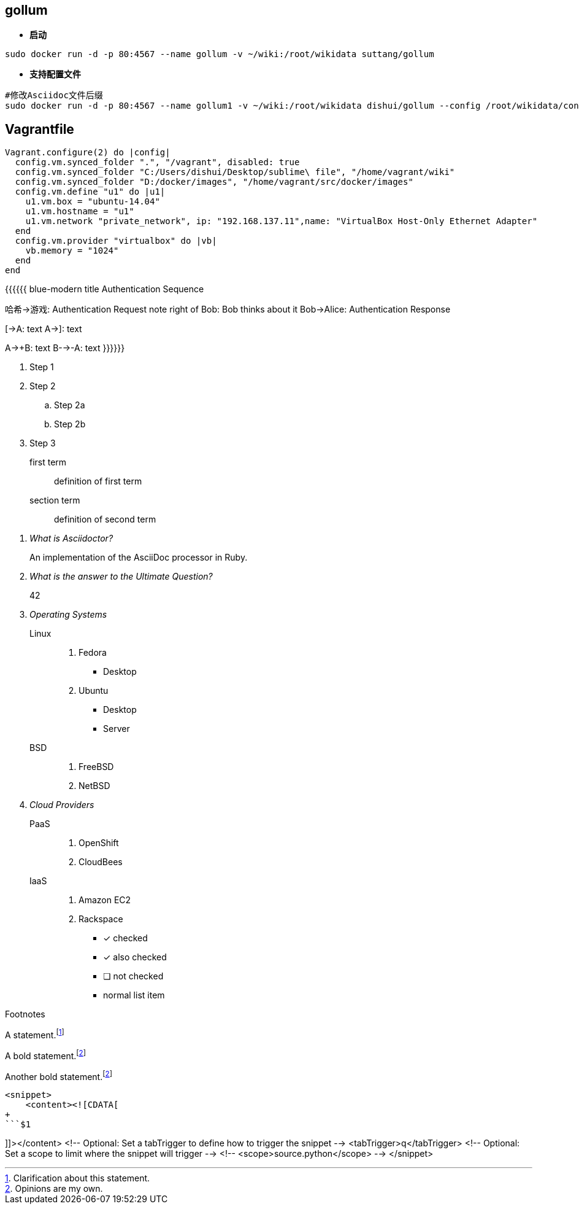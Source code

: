 == gollum
* **启动**
```bash
sudo docker run -d -p 80:4567 --name gollum -v ~/wiki:/root/wikidata suttang/gollum
```
* **支持配置文件**
```bash
#修改Asciidoc文件后缀
sudo docker run -d -p 80:4567 --name gollum1 -v ~/wiki:/root/wikidata dishui/gollum --config /root/wikidata/config.rb --css /root/wikidata/custom.css
```

== Vagrantfile
```ruby
Vagrant.configure(2) do |config|
  config.vm.synced_folder ".", "/vagrant", disabled: true
  config.vm.synced_folder "C:/Users/dishui/Desktop/sublime\ file", "/home/vagrant/wiki"
  config.vm.synced_folder "D:/docker/images", "/home/vagrant/src/docker/images"
  config.vm.define "u1" do |u1|
    u1.vm.box = "ubuntu-14.04"
    u1.vm.hostname = "u1"
    u1.vm.network "private_network", ip: "192.168.137.11",name: "VirtualBox Host-Only Ethernet Adapter"
  end
  config.vm.provider "virtualbox" do |vb|
    vb.memory = "1024"
  end
end
```
{{{{{{ blue-modern
title Authentication Sequence

哈希->游戏: Authentication Request
note right of Bob: Bob thinks about it
Bob->Alice: Authentication Response

[->A: text
A->]: text

A->+B: text
B-->-A: text
}}}}}}



. Step 1
. Step 2
.. Step 2a
.. Step 2b
. Step 3


first term:: definition of first term
section term:: definition of second term


[qanda]
What is Asciidoctor?::
  An implementation of the AsciiDoc processor in Ruby.
What is the answer to the Ultimate Question?:: 42


Operating Systems::
  Linux:::
    . Fedora
      * Desktop
    . Ubuntu
      * Desktop
      * Server
  BSD:::
    . FreeBSD
    . NetBSD

Cloud Providers::
  PaaS:::
    . OpenShift
    . CloudBees
  IaaS:::
    . Amazon EC2
    . Rackspace


- [*] checked
- [x] also checked
- [ ] not checked
-     normal list item




Footnotes

A statement.footnote:[Clarification about this statement.]

A bold statement.footnoteref:[disclaimer,Opinions are my own.]

Another bold statement.footnoteref:[disclaimer]



```html
<snippet>
    <content><![CDATA[
+
```$1

```
]]></content>
    <!-- Optional: Set a tabTrigger to define how to trigger the snippet -->
    <tabTrigger>q</tabTrigger>
    <!-- Optional: Set a scope to limit where the snippet will trigger -->
    <!-- <scope>source.python</scope> -->
</snippet>
```
